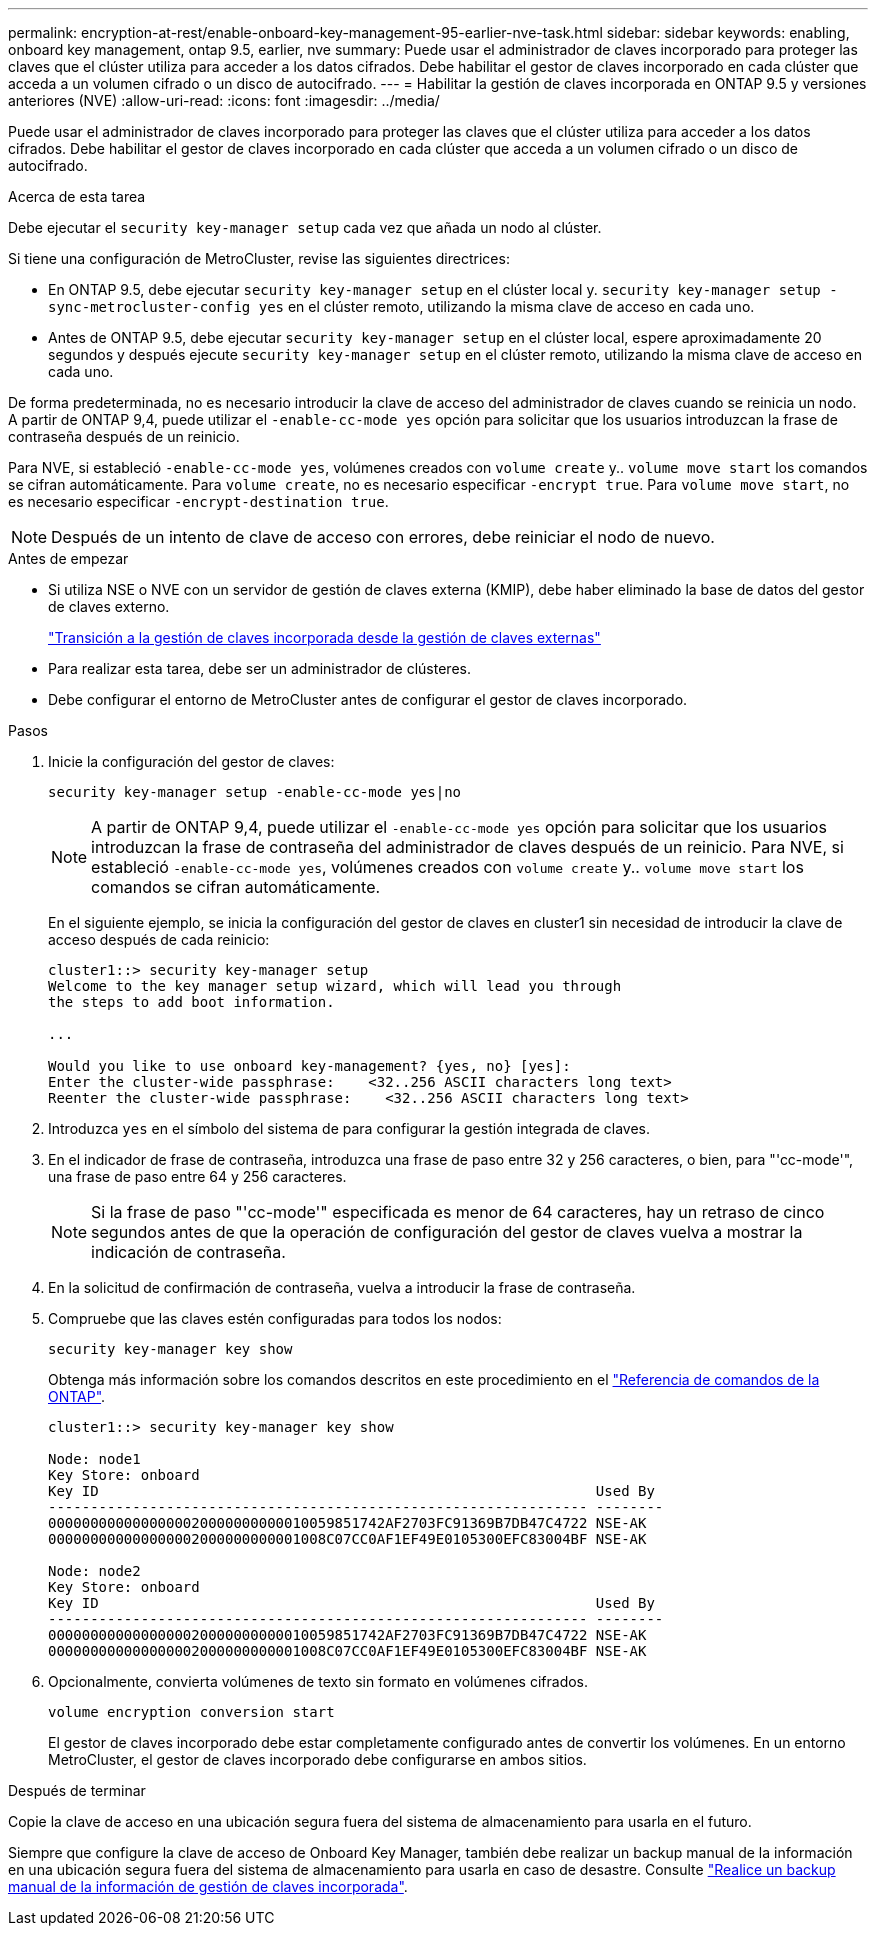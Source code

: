 ---
permalink: encryption-at-rest/enable-onboard-key-management-95-earlier-nve-task.html 
sidebar: sidebar 
keywords: enabling, onboard key management, ontap 9.5, earlier, nve 
summary: Puede usar el administrador de claves incorporado para proteger las claves que el clúster utiliza para acceder a los datos cifrados. Debe habilitar el gestor de claves incorporado en cada clúster que acceda a un volumen cifrado o un disco de autocifrado. 
---
= Habilitar la gestión de claves incorporada en ONTAP 9.5 y versiones anteriores (NVE)
:allow-uri-read: 
:icons: font
:imagesdir: ../media/


[role="lead"]
Puede usar el administrador de claves incorporado para proteger las claves que el clúster utiliza para acceder a los datos cifrados. Debe habilitar el gestor de claves incorporado en cada clúster que acceda a un volumen cifrado o un disco de autocifrado.

.Acerca de esta tarea
Debe ejecutar el `security key-manager setup` cada vez que añada un nodo al clúster.

Si tiene una configuración de MetroCluster, revise las siguientes directrices:

* En ONTAP 9.5, debe ejecutar `security key-manager setup` en el clúster local y. `security key-manager setup -sync-metrocluster-config yes` en el clúster remoto, utilizando la misma clave de acceso en cada uno.
* Antes de ONTAP 9.5, debe ejecutar `security key-manager setup` en el clúster local, espere aproximadamente 20 segundos y después ejecute `security key-manager setup` en el clúster remoto, utilizando la misma clave de acceso en cada uno.


De forma predeterminada, no es necesario introducir la clave de acceso del administrador de claves cuando se reinicia un nodo. A partir de ONTAP 9,4, puede utilizar el `-enable-cc-mode yes` opción para solicitar que los usuarios introduzcan la frase de contraseña después de un reinicio.

Para NVE, si estableció `-enable-cc-mode yes`, volúmenes creados con `volume create` y.. `volume move start` los comandos se cifran automáticamente. Para `volume create`, no es necesario especificar `-encrypt true`. Para `volume move start`, no es necesario especificar `-encrypt-destination true`.


NOTE: Después de un intento de clave de acceso con errores, debe reiniciar el nodo de nuevo.

.Antes de empezar
* Si utiliza NSE o NVE con un servidor de gestión de claves externa (KMIP), debe haber eliminado la base de datos del gestor de claves externo.
+
link:delete-key-management-database-task.html["Transición a la gestión de claves incorporada desde la gestión de claves externas"]

* Para realizar esta tarea, debe ser un administrador de clústeres.
* Debe configurar el entorno de MetroCluster antes de configurar el gestor de claves incorporado.


.Pasos
. Inicie la configuración del gestor de claves:
+
`security key-manager setup -enable-cc-mode yes|no`

+
[NOTE]
====
A partir de ONTAP 9,4, puede utilizar el `-enable-cc-mode yes` opción para solicitar que los usuarios introduzcan la frase de contraseña del administrador de claves después de un reinicio. Para NVE, si estableció `-enable-cc-mode yes`, volúmenes creados con `volume create` y.. `volume move start` los comandos se cifran automáticamente.

====
+
En el siguiente ejemplo, se inicia la configuración del gestor de claves en cluster1 sin necesidad de introducir la clave de acceso después de cada reinicio:

+
[listing]
----
cluster1::> security key-manager setup
Welcome to the key manager setup wizard, which will lead you through
the steps to add boot information.

...

Would you like to use onboard key-management? {yes, no} [yes]:
Enter the cluster-wide passphrase:    <32..256 ASCII characters long text>
Reenter the cluster-wide passphrase:    <32..256 ASCII characters long text>
----
. Introduzca `yes` en el símbolo del sistema de para configurar la gestión integrada de claves.
. En el indicador de frase de contraseña, introduzca una frase de paso entre 32 y 256 caracteres, o bien, para "'cc-mode'", una frase de paso entre 64 y 256 caracteres.
+
[NOTE]
====
Si la frase de paso "'cc-mode'" especificada es menor de 64 caracteres, hay un retraso de cinco segundos antes de que la operación de configuración del gestor de claves vuelva a mostrar la indicación de contraseña.

====
. En la solicitud de confirmación de contraseña, vuelva a introducir la frase de contraseña.
. Compruebe que las claves estén configuradas para todos los nodos:
+
`security key-manager key show`

+
Obtenga más información sobre los comandos descritos en este procedimiento en el link:https://docs.netapp.com/us-en/ontap-cli/["Referencia de comandos de la ONTAP"^].

+
[listing]
----
cluster1::> security key-manager key show

Node: node1
Key Store: onboard
Key ID                                                           Used By
---------------------------------------------------------------- --------
0000000000000000020000000000010059851742AF2703FC91369B7DB47C4722 NSE-AK
000000000000000002000000000001008C07CC0AF1EF49E0105300EFC83004BF NSE-AK

Node: node2
Key Store: onboard
Key ID                                                           Used By
---------------------------------------------------------------- --------
0000000000000000020000000000010059851742AF2703FC91369B7DB47C4722 NSE-AK
000000000000000002000000000001008C07CC0AF1EF49E0105300EFC83004BF NSE-AK
----
. Opcionalmente, convierta volúmenes de texto sin formato en volúmenes cifrados.
+
`volume encryption conversion start`

+
El gestor de claves incorporado debe estar completamente configurado antes de convertir los volúmenes. En un entorno MetroCluster, el gestor de claves incorporado debe configurarse en ambos sitios.



.Después de terminar
Copie la clave de acceso en una ubicación segura fuera del sistema de almacenamiento para usarla en el futuro.

Siempre que configure la clave de acceso de Onboard Key Manager, también debe realizar un backup manual de la información en una ubicación segura fuera del sistema de almacenamiento para usarla en caso de desastre. Consulte link:backup-key-management-information-manual-task.html["Realice un backup manual de la información de gestión de claves incorporada"].
